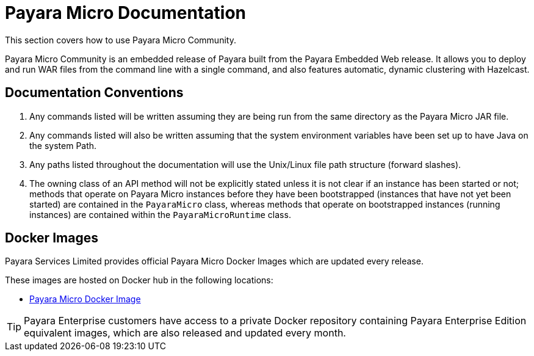 [[payara-micro-documentation]]
= Payara Micro Documentation

This section covers how to use Payara Micro Community.

Payara Micro Community is an embedded release of Payara built from the Payara Embedded Web release. It allows you to deploy and run WAR files from the command line with a single command, and also features automatic, dynamic clustering with Hazelcast.

[[documentation-conventions]]
== Documentation Conventions

. Any commands listed will be written assuming they are being run from the same directory as the Payara Micro JAR file.
. Any commands listed will also be written assuming that the system environment variables have been set up to have Java on the system Path.
. Any paths listed throughout the documentation will use the Unix/Linux file path structure (forward slashes).
. The owning class of an API method will not be explicitly stated unless it is not clear if an instance has been started or not; methods that operate on Payara Micro instances before they have been bootstrapped (instances that have not yet been started) are contained in the `PayaraMicro` class, whereas methods that operate on bootstrapped instances (running instances) are contained within the `PayaraMicroRuntime` class.

[[docker-images]]
== Docker Images

Payara Services Limited provides official Payara Micro Docker Images which are updated every release.

These images are hosted on Docker hub in the following locations:

* https://hub.docker.com/r/payara/micro/[Payara Micro Docker Image]

TIP: Payara Enterprise customers have access to a private Docker repository containing Payara Enterprise Edition equivalent images, which are also released and updated every month.